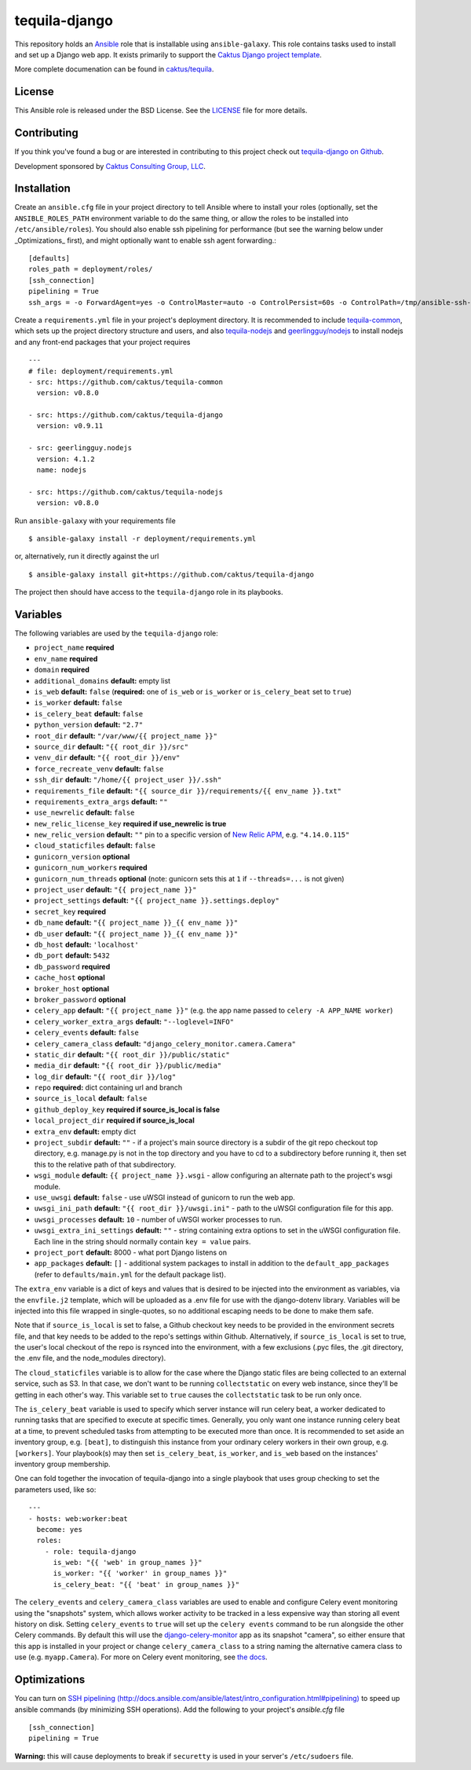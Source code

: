 tequila-django
==============

This repository holds an `Ansible <http://www.ansible.com/home>`_ role
that is installable using ``ansible-galaxy``.  This role contains
tasks used to install and set up a Django web app.  It exists
primarily to support the `Caktus Django project template
<https://github.com/caktus/django-project-template>`_.

More complete documenation can be found in `caktus/tequila
<https://github.com/caktus/tequila>`_.


License
-------

This Ansible role is released under the BSD License.  See the `LICENSE
<https://github.com/caktus/tequila-django/blob/master/LICENSE>`_ file for
more details.


Contributing
------------

If you think you've found a bug or are interested in contributing to
this project check out `tequila-django on Github
<https://github.com/caktus/tequila-django>`_.

Development sponsored by `Caktus Consulting Group, LLC
<http://www.caktusgroup.com/services>`_.


Installation
------------

Create an ``ansible.cfg`` file in your project directory to tell
Ansible where to install your roles (optionally, set the
``ANSIBLE_ROLES_PATH`` environment variable to do the same thing, or
allow the roles to be installed into ``/etc/ansible/roles``).
You should also enable ssh pipelining for performance (but see
the warning below under _Optimizations_ first), and might
optionally want to enable ssh agent forwarding.::

    [defaults]
    roles_path = deployment/roles/
    [ssh_connection]
    pipelining = True
    ssh_args = -o ForwardAgent=yes -o ControlMaster=auto -o ControlPersist=60s -o ControlPath=/tmp/ansible-ssh-%h-%p-%r

Create a ``requirements.yml`` file in your project's deployment
directory.  It is recommended to include `tequila-common
<https://github.com/caktus/tequila-common>`_, which sets up the
project directory structure and users, and also `tequila-nodejs
<https://github.com/caktus/tequila-nodejs>`_ and `geerlingguy/nodejs
<https://github.com/geerlingguy/ansible-role-nodejs>`_ to install
nodejs and any front-end packages that your project requires ::

    ---
    # file: deployment/requirements.yml
    - src: https://github.com/caktus/tequila-common
      version: v0.8.0

    - src: https://github.com/caktus/tequila-django
      version: v0.9.11

    - src: geerlingguy.nodejs
      version: 4.1.2
      name: nodejs

    - src: https://github.com/caktus/tequila-nodejs
      version: v0.8.0

Run ``ansible-galaxy`` with your requirements file ::

    $ ansible-galaxy install -r deployment/requirements.yml

or, alternatively, run it directly against the url ::

    $ ansible-galaxy install git+https://github.com/caktus/tequila-django

The project then should have access to the ``tequila-django`` role in
its playbooks.


Variables
---------

The following variables are used by the ``tequila-django`` role:

- ``project_name`` **required**
- ``env_name`` **required**
- ``domain`` **required**
- ``additional_domains`` **default:** empty list
- ``is_web`` **default:** ``false`` (**required:** one of ``is_web``
  or ``is_worker`` or ``is_celery_beat`` set to ``true``)
- ``is_worker`` **default:** ``false``
- ``is_celery_beat`` **default:** ``false``
- ``python_version`` **default:** ``"2.7"``
- ``root_dir`` **default:** ``"/var/www/{{ project_name }}"``
- ``source_dir`` **default:** ``"{{ root_dir }}/src"``
- ``venv_dir`` **default:** ``"{{ root_dir }}/env"``
- ``force_recreate_venv`` **default:** ``false``
- ``ssh_dir`` **default:** ``"/home/{{ project_user }}/.ssh"``
- ``requirements_file`` **default:** ``"{{ source_dir }}/requirements/{{ env_name }}.txt"``
- ``requirements_extra_args`` **default:** ``""``
- ``use_newrelic`` **default:** ``false``
- ``new_relic_license_key`` **required if use_newrelic is true**
- ``new_relic_version`` **default:** ``""`` pin to a specific version of
  `New Relic APM <https://pypi.org/project/newrelic/>`_, e.g. ``"4.14.0.115"``
- ``cloud_staticfiles`` **default:** ``false``
- ``gunicorn_version`` **optional**
- ``gunicorn_num_workers`` **required**
- ``gunicorn_num_threads`` **optional** (note: gunicorn sets this at ``1`` if ``--threads=...`` is not given)
- ``project_user`` **default:** ``"{{ project_name }}"``
- ``project_settings`` **default:** ``"{{ project_name }}.settings.deploy"``
- ``secret_key`` **required**
- ``db_name`` **default:** ``"{{ project_name }}_{{ env_name }}"``
- ``db_user`` **default:** ``"{{ project_name }}_{{ env_name }}"``
- ``db_host`` **default:** ``'localhost'``
- ``db_port`` **default:** ``5432``
- ``db_password`` **required**
- ``cache_host`` **optional**
- ``broker_host`` **optional**
- ``broker_password`` **optional**
- ``celery_app`` **default:** ``"{{ project_name }}"`` (e.g. the app name passed to ``celery -A APP_NAME worker``)
- ``celery_worker_extra_args`` **default:** ``"--loglevel=INFO"``
- ``celery_events`` **default:** ``false``
- ``celery_camera_class`` **default:** ``"django_celery_monitor.camera.Camera"``
- ``static_dir`` **default:** ``"{{ root_dir }}/public/static"``
- ``media_dir`` **default:** ``"{{ root_dir }}/public/media"``
- ``log_dir`` **default:** ``"{{ root_dir }}/log"``
- ``repo`` **required:** dict containing url and branch
- ``source_is_local`` **default:** ``false``
- ``github_deploy_key`` **required if source_is_local is false**
- ``local_project_dir`` **required if source_is_local**
- ``extra_env`` **default:** empty dict
- ``project_subdir`` **default:** ``""`` - if a project's main source
  directory is a subdir of the git repo checkout top directory, e.g.
  manage.py is not in the top directory and you have to cd to a subdirectory
  before running it, then set this to the relative path of that subdirectory.
- ``wsgi_module`` **default:** ``{{ project_name }}.wsgi`` - allow
  configuring an alternate path to the project's wsgi module.
- ``use_uwsgi`` **default:** ``false`` - use uWSGI instead of gunicorn to run
  the web app.
- ``uwsgi_ini_path`` **default:** ``"{{ root_dir }}/uwsgi.ini"`` - path to the
  uWSGI configuration file for this app.
- ``uwsgi_processes`` **default:** ``10`` - number of uWSGI worker processes to
  run.
- ``uwsgi_extra_ini_settings`` **default:** ``""`` - string containing extra
  options to set in the uWSGI configuration file. Each line in the string should
  normally contain ``key = value`` pairs.
- ``project_port`` **default:** 8000 - what port Django listens on
- ``app_packages`` **default:** ``[]`` - additional system packages to install
  in addition to the ``default_app_packages`` (refer to ``defaults/main.yml``
  for the default package list).

The ``extra_env`` variable is a dict of keys and values that is
desired to be injected into the environment as variables, via the
``envfile.j2`` template, which will be uploaded as a .env file for use
with the django-dotenv library.  Variables will be injected into this
file wrapped in single-quotes, so no additional escaping needs to be
done to make them safe.

Note that if ``source_is_local`` is set to false, a Github checkout
key needs to be provided in the environment secrets file, and that key
needs to be added to the repo's settings within Github.
Alternatively, if ``source_is_local`` is set to true, the user's local
checkout of the repo is rsynced into the environment, with a few
exclusions (.pyc files, the .git directory, the .env file, and the
node_modules directory).

The ``cloud_staticfiles`` variable is to allow for the case where the
Django static files are being collected to an external service, such
as S3.  In that case, we don't want to be running ``collectstatic`` on
every web instance, since they'll be getting in each other's way.
This variable set to ``true`` causes the ``collectstatic`` task to be
run only once.

The ``is_celery_beat`` variable is used to specify which server
instance will run celery beat, a worker dedicated to running tasks
that are specified to execute at specific times.  Generally, you only
want one instance running celery beat at a time, to prevent scheduled
tasks from attempting to be executed more than once.  It is
recommended to set aside an inventory group, e.g. ``[beat]``, to
distinguish this instance from your ordinary celery workers in their
own group, e.g. ``[workers]``.  Your playbook(s) may then set
``is_celery_beat``, ``is_worker``, and ``is_web`` based on the
instances' inventory group membership.

One can fold together the invocation of tequila-django into a single playbook that uses group
checking to set the parameters used, like so::

  ---
  - hosts: web:worker:beat
    become: yes
    roles:
      - role: tequila-django
        is_web: "{{ 'web' in group_names }}"
        is_worker: "{{ 'worker' in group_names }}"
        is_celery_beat: "{{ 'beat' in group_names }}"

The ``celery_events`` and ``celery_camera_class`` variables are used
to enable and configure Celery event monitoring using the "snapshots"
system, which allows worker activity to be tracked in a less expensive
way than storing all event history on disk. Setting ``celery_events``
to ``true`` will set up the ``celery events`` command to be run alongside
the other Celery commands. By default this will use the
`django-celery-monitor <https://github.com/jezdez/django-celery-monitor>`_
app as its snapshot "camera", so either ensure that this app is installed
in your project or change ``celery_camera_class`` to a string naming
the alternative camera class to use (e.g. ``myapp.Camera``). For
more on Celery event monitoring, see
`the docs <http://docs.celeryproject.org/en/latest/userguide/monitoring.html>`_.

Optimizations
-------------

You can turn on `SSH pipelining (http://docs.ansible.com/ansible/latest/intro_configuration.html#pipelining)
<http://docs.ansible.com/ansible/latest/intro_configuration.html#pipelining>`_
to speed up ansible commands (by minimizing SSH operations). Add the following
to your project's `ansible.cfg` file ::

    [ssh_connection]
    pipelining = True

**Warning:** this will cause deployments to break if ``securetty`` is used in your server's
``/etc/sudoers`` file.
